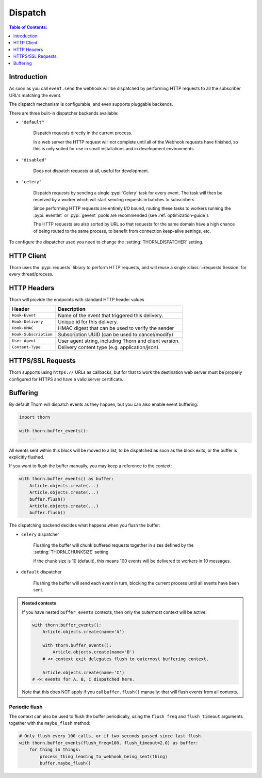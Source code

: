 .. _dispatch-guide:

=============================================================================
                               Dispatch
=============================================================================

.. contents:: Table of Contents:
    :local:
    :depth: 1

Introduction
============

As soon as you call ``event.send`` the webhook will be dispatched
by performing HTTP requests to all the subscriber URL's matching the
event.

The dispatch mechanism is configurable, and even supports pluggable
backends.

There are three built-in dispatcher backends available:

- ``"default"``

    Dispatch requests directly in the current process.

    In a web server the HTTP request will not complete until
    all of the Webhook requests have finished, so this is only
    suited for use in small installations and in development
    environments.

- ``"disabled"``

    Does not dispatch requests at all, useful for development.

- ``"celery"``

    Dispatch requests by sending a single :pypi:`Celery` task for every
    event.  The task will then be received by a worker which will
    start sending requests in batches to subscribers.

    Since performing HTTP requests are entirely I/O bound, routing
    these tasks to workers running the :pypi:`eventlet` or :pypi:`gevent`
    pools are recommended (see :ref:`optimization-guide`).

    The HTTP requests are also sorted by URL so that requests for the
    same domain have a high chance of being routed to the same process,
    to benefit from connection keep-alive settings, etc.

To configure the dispatcher used you need to change the
:setting:`THORN_DISPATCHER` setting.

HTTP Client
===========

Thorn uses the :pypi:`requests` library to perform HTTP requests,
and will reuse a single :class:`~requests.Session` for every thread/process.

.. _dispatch-http-headers:

HTTP Headers
============

Thorn will provide the endpoints with standard HTTP header values

+-----------------------+--------------------------------------------------------+
| **Header**            | **Description**                                        |
+-----------------------+--------------------------------------------------------+
| ``Hook-Event``        | Name of the event that triggered this delivery.        |
+-----------------------+--------------------------------------------------------+
| ``Hook-Delivery``     | Unique id for this delivery.                           |
+-----------------------+--------------------------------------------------------+
| ``Hook-HMAC``         | HMAC digest that can be used to verify the sender      |
+-----------------------+--------------------------------------------------------+
| ``Hook-Subscription`` | Subscription UUID (can be used to cancel/modify)       |
+-----------------------+--------------------------------------------------------+
| ``User-Agent``        | User agent string, including Thorn and client version. |
+-----------------------+--------------------------------------------------------+
| ``Content-Type``      | Delivery content type (e.g. application/json).         |
+-----------------------+--------------------------------------------------------+

HTTPS/SSL Requests
==================

Thorn supports using ``https://`` URLs as callbacks, but for that to work
the destination web server must be properly configured for HTTPS and have
a valid server certificate.

.. _event-buffering:

Buffering
=========

By default Thorn will dispatch events as they happen, but you can also enable
event buffering:

.. code-block:: python

    import thorn

    with thorn.buffer_events():
        ...

All events sent within this block will be moved to a list, to be dispatched
as soon as the block exits, or the buffer is explicitly flushed.

If you want to flush the buffer manually, you may keep a reference to the
context:

.. code-block:: python

    with thorn.buffer_events() as buffer:
        Article.objects.create(...)
        Article.objects.create(...)
        buffer.flush()
        Article.objects.create(...)
        buffer.flush()

The dispatching backend decides what happens when you flush the buffer:

- ``celery`` dispatcher

    Flushing the buffer will chunk buffered requests together
    in sizes defined by the :setting:`THORN_CHUNKSIZE` setting.

    If the chunk size is 10 (default), this means 100 events will be delivered
    to workers in 10 messages.

- ``default`` dispatcher

    Flushing the buffer will send each event in turn, blocking
    the current process until all events have been sent.

.. admonition:: Nested contexts

    If you have nested ``buffer_events`` contexts, then only the outermost
    context will be active:

    .. code-block:: python

        with thorn.buffer_events():
            Article.objects.create(name='A')

            with thorn.buffer_events():
                Article.objects.create(name='B')
            # << context exit delegates flush to outermost buffering context.

            Article.objects.create(name='C')
        # << events for A, B, C dispatched here.

    Note that this does NOT apply if you call ``buffer.flush()`` manually:
    that will flush events from all contexts.

Periodic flush
--------------

The context can also be used to flush the buffer periodically, using the
``flush_freq`` and ``flush_timeout`` arguments together with the
``maybe_flush`` method:

.. code-block:: python

    # Only flush every 100 calls, or if two seconds passed since last flush.
    with thorn.buffer_events(flush_freq=100, flush_timeout=2.0) as buffer:
        for thing in things:
            process_thing_leading_to_webhook_being_sent(thing)
            buffer.maybe_flush()
